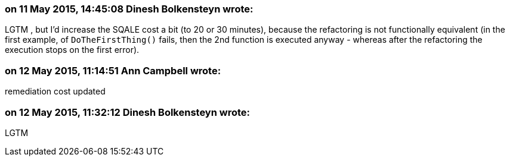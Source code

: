 === on 11 May 2015, 14:45:08 Dinesh Bolkensteyn wrote:
LGTM , but I'd increase the SQALE cost a bit (to 20 or 30 minutes), because the refactoring is not functionally equivalent (in the first example, of ``++DoTheFirstThing()++`` fails, then the 2nd function is executed anyway - whereas after the refactoring the execution stops on the first error).

=== on 12 May 2015, 11:14:51 Ann Campbell wrote:
remediation cost updated

=== on 12 May 2015, 11:32:12 Dinesh Bolkensteyn wrote:
LGTM


